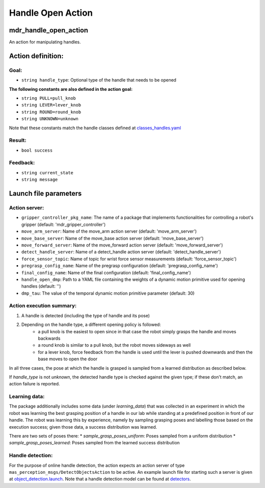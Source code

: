Handle Open Action
====================

mdr_handle_open_action
-----------------------

An action for manipulating handles.

Action definition:
-----------------------

Goal:
^^^^^^

* ``string handle_type``: Optional type of the handle that needs to be opened

**The following constants are also defined in the action goal:**

* ``string PULL=pull_knob``
* ``string LEVER=lever_knob``
* ``string ROUND=round_knob``
* ``string UNKNOWN=unknown``

Note that these constants match the handle classes defined at `classes_handles.yaml <https://github.com/b-it-bots/mas_models/blob/master/perception_models/detectors/classes_handles.yaml>`__

Result:
^^^^^^^^

* ``bool success``

Feedback:
^^^^^^^^^^

* ``string current_state``
* ``string message``

Launch file parameters
-----------------------

Action server:
^^^^^^^^^^^^^^^

* ``gripper_controller_pkg_name``: The name of a package that implements functionalities for controlling a robot's gripper (default: 'mdr_gripper_controller')
* ``move_arm_server``: Name of the move_arm action server (default: 'move_arm_server')
* ``move_base_server``: Name of the move_base action server (default: 'move_base_server')
* ``move_forward_server``: Name of the move_forward action server (default: 'move_forward_server')
* ``detect_handle_server``: Name of a detect_handle action server (default: 'detect_handle_server')
* ``force_sensor_topic``: Name of topic for wrist force sensor measurements (default: 'force_sensor_topic')
* ``pregrasp_config_name``: Name of the pregrasp configuration (default: 'pregrasp_config_name')
* ``final_config_name``: Name of the final configuration (default: 'final_config_name')
* ``handle_open_dmp``: Path to a YAML file containing the weights of a dynamic motion primitive used for opening handles (default: '')
* ``dmp_tau``: The value of the temporal dynamic motion primitive parameter (default: 30)

Action execution summary:
^^^^^^^^^^^^^^^^^^^^^^^^^^

1. A handle is detected (including the type of handle and its pose)
2. Depending on the handle type, a different opening policy is followed:
    * a pull knob is the easiest to open since in that case the robot simply grasps the handle and moves backwards
    * a round knob is similar to a pull knob, but the robot moves sideways as well
    * for a lever knob, force feedback from the handle is used until the lever is pushed downwards and then the base moves to open the door

In all three cases, the pose at which the handle is grasped is sampled from a learned distribution as described below.

If `handle_type` is not `unknown`, the detected handle type is checked against the given type; if these don't match, an action failure is reported.

Learning data:
^^^^^^^^^^^^^^^

The package additionally includes some data (under `learning_data`) that was collected in an experiment in which the robot was learning the best grasping position of a handle in our lab while standing at a predefined position in front of our handle. The robot was learning this by experience, namely by sampling grasping poses and labelling those based on the execution success; given those data, a success distribution was learned.

There are two sets of poses there:
* `sample_grasp_poses_uniform`: Poses sampled from a uniform distribution
* `sample_grasp_poses_learned`: Poses sampled from the learned success distribution

Handle detection:
^^^^^^^^^^^^^^^^^

For the purpose of online handle detection, the action expects an action server of type ``mas_perception_msgs/DetectObjectsAction`` to be active. 
An example launch file for starting such a server is given at `object_detection.launch <https://github.com/b-it-bots/mas_perception_libs/blob/devel/ros/launch/object_detection.launch>`__. 
Note that a handle detection model can be found at `detectors <https://github.com/b-it-bots/mas_models/tree/master/perception_models/detectors>`__.